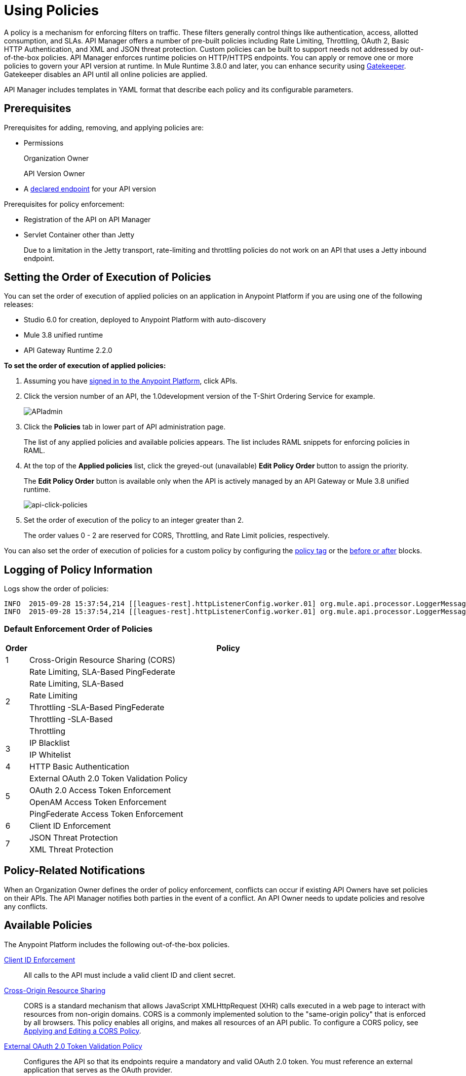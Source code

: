 = Using Policies
:keywords: policy, endpoint

A policy is a mechanism for enforcing filters on traffic. These filters generally control things like authentication, access, allotted consumption, and SLAs. API Manager offers a number of pre-built policies including Rate Limiting, Throttling, OAuth 2, Basic HTTP Authentication, and XML and JSON threat protection. Custom policies can be built to support needs not addressed by out-of-the-box policies. API Manager enforces runtime policies on HTTP/HTTPS endpoints. You can apply or remove one or more policies to govern your API version at runtime. In Mule Runtime 3.8.0 and later, you can enhance security using link:/api-manager/gatekeeper[Gatekeeper]. Gatekeeper disables an API until all online policies are applied.  

API Manager includes templates in YAML format that describe each policy and its configurable parameters.

== Prerequisites

Prerequisites for adding, removing, and applying policies are:

* Permissions
+
Organization Owner
+
API Version Owner
+
* A link:/api-manager/setting-your-api-url[declared endpoint] for your API version

Prerequisites for policy enforcement:

* Registration of the API on API Manager

* Servlet Container other than Jetty
+
Due to a limitation in the Jetty transport, rate-limiting and throttling policies do not work on an API that uses a Jetty inbound endpoint.

== Setting the Order of Execution of Policies

You can set the order of execution of applied policies on an application in Anypoint Platform if you are using one of the following releases:

* Studio 6.0 for creation, deployed to Anypoint Platform with auto-discovery
* Mule 3.8 unified runtime
* API Gateway Runtime 2.2.0

*To set the order of execution of applied policies:*

. Assuming you have link:https://anypoint.mulesoft.com/accounts[signed in to the Anypoint Platform], click APIs.
. Click the version number of an API, the 1.0development version of the T-Shirt Ordering Service for example.
+
image:APIadmin.png[APIadmin]
+
. Click the *Policies* tab in lower part of API administration page.
+
The list of any applied policies and available policies appears. The list includes RAML snippets for enforcing policies in RAML.
+
. At the top of the *Applied policies* list, click the greyed-out (unavailable) *Edit Policy Order* button to assign the priority.
+
The *Edit Policy Order* button is available only when the API is actively managed by an API Gateway or Mule 3.8 unified runtime.
+
image:api-click-policies.png[api-click-policies]

. Set the order of execution of the policy to an integer greater than 2.
+
The order values 0 - 2 are reserved for CORS, Throttling, and Rate Limit policies, respectively.

You can also set the order of execution of policies for a custom policy by configuring the link:/api-manager/applying-custom-policies#order-property-in-policy-tag[policy tag] or the link:/api-manager/applying-custom-policies#order-property-in-before-and-after-tags[before or after] blocks.


== Logging of Policy Information

Logs show the order of policies:

----
INFO  2015-09-28 15:37:54,214 [[leagues-rest].httpListenerConfig.worker.01] org.mule.api.processor.LoggerMessageProcessor: POLICY A
INFO  2015-09-28 15:37:54,214 [[leagues-rest].httpListenerConfig.worker.01] org.mule.api.processor.LoggerMessageProcessor: POLICY B
----

=== Default Enforcement Order of Policies

[width="100%",cols="5a,95a",options="header",]
|===
| Order | Policy
| 1 | Cross-Origin Resource Sharing (CORS)
.6+| 2
| Rate Limiting, SLA-Based PingFederate
| Rate Limiting, SLA-Based
| Rate Limiting
| Throttling -SLA-Based PingFederate
| Throttling -SLA-Based
| Throttling
.2+| 3
| IP Blacklist
| IP Whitelist
| 4 | HTTP Basic Authentication
.4+| 5
| External OAuth 2.0 Token Validation Policy
| OAuth 2.0 Access Token Enforcement
| OpenAM Access Token Enforcement
| PingFederate Access Token Enforcement
| 6 | Client ID Enforcement
.2+| 7
| JSON Threat Protection
| XML Threat Protection
.3+| 8
LDAP Security Manager
OAuth 2.0 Provider
Simple Security Manager
|===

== Policy-Related Notifications

When an Organization Owner defines the order of policy enforcement, conflicts can occur if existing API Owners have set policies on their APIs. The API Manager notifies both parties in the event of a conflict. An API Owner needs to update policies and resolve any conflicts.

== Available Policies 

The Anypoint Platform includes the following out-of-the-box policies.

link:/api-manager/client-id-based-policies[Client ID Enforcement]:: All calls to the API must include a valid client ID and client secret.
link:/api-manager/accessing-your-api-behind-a-firewall[Cross-Origin Resource Sharing]:: CORS  is a standard mechanism that allows JavaScript XMLHttpRequest (XHR) calls executed in a web page to interact with resources from non-origin domains. CORS is a commonly implemented solution to the "same-origin policy" that is enforced by all browsers. This policy enables all origins, and makes all resources of an API public. To configure a CORS policy, see link:/api-manager/cors-policy[Applying and Editing a CORS Policy].
link:/api-manager/external-oauth-2.0-token-validation-policy[External OAuth 2.0 Token Validation Policy]:: Configures the API so that its endpoints require a mandatory and valid OAuth 2.0 token. You must reference an external application that serves as the OAuth provider.
HTTP Basic Authentication:: Enforces authentication per the details configured in a Security Manager policy.
link:/api-manager/ip-blacklist[IP Blacklist]:: API calls from a defined set of IP addresses are denied.
link:/api-manager/ip-whitelist[IP Whitelist]:: All API calls are limited to to a defined set of IP addresses.
JSON Threat Protection:: Protects the target API against malicious JSON that could cause problems.
link:/api-manager/ldap-security-manager[LDAP Security Manager]:: Injects an LDAP-based security manager into the target API.
link:/api-manager/oauth-2.0-provider-and-oauth-2.0-token-enforcement-policies[OAuth 2.0 Provider] (deprecated):: Configures an OAuth 2.0 authorization server at the target API. This policy is deprecated as of version 2.0 of the API Gateway Runtime.
link:/api-manager/oauth-2.0-provider-and-oauth-2.0-token-enforcement-policies[OAuth 2.0 Access Token Enforcement] (deprecated):: Configures the API so that its endpoints require a mandatory and valid OAuth 2.0 token. This policy is deprecated as of version 2.0 of the API Gateway Runtime.
link:/access-management/external-identity[OpenAM Access Token Enforcement]:: Configures the API so that its endpoints require a mandatory and valid OpenAM token. This policy is only available to organizations using an OpenAM Federated Identity Management system.
link:/api-manager/pingfederate-oauth-token-enforcement-policy[PingFederate Access Token Enforcement] :: Configures the API so that its endpoints require a mandatory and valid PingFederate token. This policy is only available to organizations using a PingFederate Federated Identity Management system.
link:/api-manager/client-id-based-policies[Rate Limiting – SLA-Based]:: The number of messages per time period processed by an API is rate limited at a maximum value specified in the SLA tier. Any messages beyond the maximum are rejected. Enforcement is based on the client ID passed in the request.
link:/api-manager/client-id-based-policies[Rate Limiting]:: The number of messages processed by an API per time period is rate limited at a maximum value specified in the policy. The rate limiting is applied to all API calls, regardless of the source. Any messages beyond the maximum are rejected.
Simple Security Manager:: A placeholder security manager that can be configured with a hard-coded username and password for testing purposes.
link:/api-manager/client-id-based-policies[Throttling -SLA-Based]:: The number of messages per time period processed by an API is throttled at a maximum value specified in the SLA tier. Any messages beyond the maximum are queued for later processing. Enforcement is based on the client ID passed in the request.
link:/api-manager/client-id-based-policies[Throttling]:: The number of messages processed by an API per time period is throttled at a maximum value specified in the policy. The throttling is applied to all API calls, regardless of the source. Any messages beyond the maximum are queued for later processing.
XML Threat Protection:: Protects the target API against malicious XML that could cause problems.

== Policy Categories

The following table lists the policy, the required characteristic the policy fulfills, and requirements of the policy.

[width="100%",cols="40a,15a,30a,15a",options="header",]
|===
| Policy | Category | Fulfills | Required
| Client ID Enforcement | Compliance | Client ID Required | None
| CORS | Compliance | CORS-enabled | None
| External OAuth 2.0 Token Validation Policy | Security | OAuth 2.0 protected | None
| HTTP Basic Authentication | Security | Authentication | Security Manager
| IP Blacklist | Security | IP Filtered | None
| IP Whitelist | Security | IP Filtered | None
| JSON Threat Protection | Security | JSON Threat Protected | None
| LDAP Security Manager | Security | Security Manager | None
| OAuth 2.0 Access Token Enforcement (deprecated) | Security | OAuth 2.0 protected | OAuth 2.0 Provider
| OAuth 2.0 Provider (deprecated) | Security | OAuth 2.0 Provider | Security Manager
| OpenAM Access Token Enforcement | Security | OAuth 2.0 Protected | None
| PingFederate Access Token Enforcement | Security | OAuth 2.0 Protected | None
| Rate Limiting | Quality of Service | Rate Limited | None
| Rate Limiting, SLA-Based | Quality of Service | Rate Limited, Client ID required | None
| Simple Security Manager | Security | Security Manager | None
| Throttling -SLA-Based | Quality of Service | Throttled, Rate Limited, Client ID required | None
| Throttling | Quality of Service | Throttled, Rate Limited | None
| XML Threat Protection | Security | XML Threat Protected | None
|===

== Applying and Removing Policies

After declaring an endpoint for your API version, the following tabs on the link:/api-manager/tutorial-set-up-and-deploy-an-api-proxy#navigate-to-the-api-version-details-page[API version details page] become active: Applications, Policies, and SLA Tiers.

To apply a policy to your endpoint:

. Click *Policies* to view the list of available policies for your organization. 
. Select individual policies to read their descriptions. When you find the one you want to apply, click *Apply*.
. Depending on the policy, you may need to provide further configuration. See detailed instructions for configuring one of the available policies:

** link:/api-manager/ldap-security-manager[LDAP policy]
** link:/api-manager/oauth-2.0-provider-and-oauth-2.0-token-enforcement-policies[AES-based OAuth policy set]
** link:/api-manager/pingfederate-oauth-token-enforcement-policy[PingFederate Policy]
** link:/api-manager/openam-oauth-token-enforcement-policy[OpenAM Policy]
** External Authorization

A disabled *Apply* indicates one of the following conditions:

* Another applied policy fulfills the requirement (see the Fulfills column)
* Another policy must be applied first (see the Requires column)

To remove policies, click *Remove*. To reapply the policy, reconfigure the policy. Your previous configuration is not saved.

== Configuring the APIkit Console for Policies

You can apply policies to both the API and the console, or to the API only.

The configuration of the console determines how the RAML-based, auto-generated proxy is configured.

In this configuration, the console and the API share the same listener:

`<apikit:config name="apiConfig" raml="api.raml" consoleEnabled="true" consolePath="console" />`

In this configuration, the console is hosted using its own listener.

[source,xml,linenums]
----
<flow name="console" doc:name="console">
    <http:listener config-ref="http-lc-0.0.0.0-8081" path="console" parseRequest="false" />
    <apikit:console config-ref="proxy-config"/>
</flow>
----

== Legacy Support

API Manager now incorporates the API Gateway runtime functionality in the April 2016 release and earlier. The following table lists the policy template name and the supported API Gateway runtime in April 2016 and earlier releases.

[width="70%",cols="50a,20a",options="header",]
|===
| Policy | Supports Gateway
| Client ID Enforcement | 1 or later
| Cross-Origin Resource Sharing | 1.1 or later
| External OAuth 2.0 Token Validation Policy | 2 or later
| HTTP Basic Authentication | 1 or later
| IP Blacklist | 1 or later
| IP Whitelist | 1 or later
| JSON Threat Protection | 1 or later
| LDAP Security Manager  | 1 or later
| OAuth 2.0 Access Token Enforcement (deprecated) | 1 or later
| OAuth 2.0 Provider (deprecated) | 1 or later
| OpenAM Access Token Enforcement | 1.3.2 or later
| PingFederate Access Token Enforcement | 1 or later
| Rate Limiting | 1 or later
| Rate Limiting, SLA-Based | 1 or later
| Simple Security Manager | 1 or later
| Throttling -SLA-Based | 1 or later
| Throttling | 1 or later
| XML Threat Protection | 1 or later
|===

If you use Anypoint Studio 5.x or earlier, you can link:/mule-user-guide/v/3.7/studio-update-sites[upgrade Anypoint Gateway Runtime] from within Studio. If you use Anypoint Studio 6.0 or later, the latest Anypoint Gateway Runtime for your Studio version is incorporated and there is no need to upgrade.

== See Also

* link:http://training.mulesoft.com[MuleSoft Training]
* link:https://www.mulesoft.com/webinars[MuleSoft Webinars]
* link:http://blogs.mulesoft.com[MuleSoft Blogs]
* link:http://forums.mulesoft.com[MuleSoft's Forums]
* link:https://www.mulesoft.com/support-and-services/mule-esb-support-license-subscription[MuleSoft Support]
